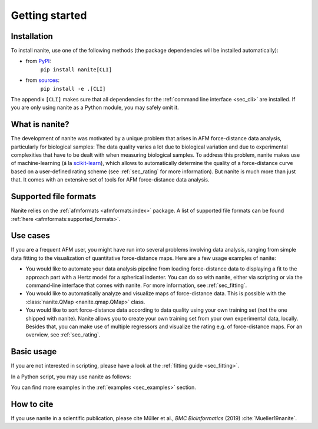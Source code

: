 ===============
Getting started
===============

Installation
============

To install nanite, use one of the following methods
(the package dependencies will be installed automatically):

* from `PyPI <https://pypi.python.org/pypi/nanite>`_:
    ``pip install nanite[CLI]``
* from `sources <https://github.com/AFM-Analysus/nanite>`_:
    ``pip install -e .[CLI]``

The appendix ``[CLI]`` makes sure that all dependencies for the
:ref:`command line interface <sec_cli>` are installed. If you are
only using nanite as a Python module, you may safely omit it.


What is nanite?
===============
The development of nanite was motivated by a unique problem that arises
in AFM force-distance data analysis, particularly for biological samples:
The data quality varies a lot due to biological variation and due to experimental
complexities that have to be dealt with when measuring biological samples.
To address this problem, nanite makes use of machine-learning (á la
`scikit-learn <http://scikit-learn.org/>`_), which allows to automatically
determine the quality of a force-distance curve based on a user-defined
rating scheme (see :ref:`sec_rating` for more information).
But nanite is much more than just that. It comes with an extensive set of
tools for AFM force-distance data analysis.


Supported file formats
======================
Nanite relies on the :ref:`afmformats <afmformats:index>` package.
A list of supported file formats can be found
:ref:`here <afmformats:supported_formats>`.


Use cases
=========
If you are a frequent AFM user, you might have run into several problems
involving data analysis, ranging from simple data fitting to the visualization
of quantitative force-distance maps. Here are a few usage examples
of nanite:

- You would like to automate your data analysis pipeline from loading
  force-distance data to displaying a fit to the approach part with
  a Hertz model for a spherical indenter. You can do so with nanite,
  either via scripting or via the command-line interface that comes
  with nanite. For more information, see :ref:`sec_fitting`.

- You would like to automatically analyze and visualize maps of
  force-distance data. This is possible with the
  :class:`nanite.QMap <nanite.qmap.QMap>` class.

- You would like to sort force-distance data according to data quality
  using your own training set (not the one shipped with nanite). Nanite
  allows you to create your own training set from your own experimental
  data, locally. Besides that, you can make use of multiple regressors
  and visualize the rating e.g. of force-distance maps. For
  an overview, see :ref:`sec_rating`.


Basic usage
===========
If you are not interested in scripting, please have a look at the
:ref:`fitting guide <sec_fitting>`.

In a Python script, you may use nanite as follows:

.. ipython::

    In [1]: import nanite

    In [2]: group = nanite.load_group("data/force-save-example.jpk-force")

    In [3]: idnt = group[0]  # This group actually as only one indentation curve.

    In [4]: idnt.apply_preprocessing(["compute_tip_position",
       ...:                           "correct_force_offset",
       ...:                           "correct_tip_offset"])

    In [5]: idnt.fit_model(model_key="sneddon_spher")

    In [6]: idnt.rate_quality()  # 0 means bad, 10 means good quality


You can find more examples in the :ref:`examples <sec_examples>` section.


How to cite
===========
If you use nanite in a scientific publication, please cite
Müller et al., *BMC Bioinformatics* (2019) :cite:`Mueller19nanite`.
